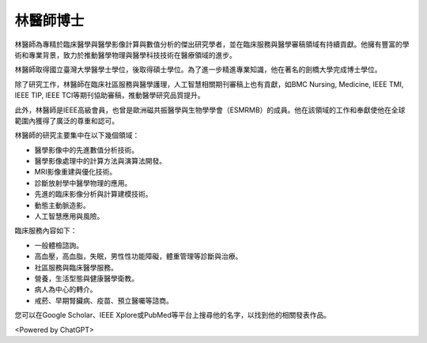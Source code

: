 林醫師博士
=====

.. _biography:


林醫師為專精於臨床醫學與醫學影像計算與數值分析的傑出研究學者，並在臨床服務與醫學審稿領域有持續貢獻。他擁有豐富的學術和專業背景，致力於推動醫學物理與醫學科技技術在醫療領域的進步。

林醫師取得國立臺灣大學醫學士學位，後取得碩士學位。為了進一步精進專業知識，他在著名的劍橋大學完成博士學位。

除了研究工作，林醫師在臨床社區服務與醫學護理，人工智慧相關期刊審稿上也有貢獻，如BMC Nursing, Medicine, IEEE TMI, IEEE TIP, IEEE TCI等期刊協助審稿，推動醫學研究品質提升。

此外，林醫師是IEEE高級會員，也曾是歐洲磁共振醫學與生物學學會（ESMRMB）的成員。他在該領域的工作和奉獻使他在全球範圍內獲得了廣泛的尊重和認可。

林醫師的研究主要集中在以下幾個領域：

* 醫學影像中的先進數值分析技術。
* 醫學影像處理中的計算方法與演算法開發。
* MRI影像重建與優化技術。
* 診斷放射學中醫學物理的應用。
* 先進的臨床影像分析與計算建模技術。
* 動態主動脈造影。
* 人工智慧應用與風險。

臨床服務內容如下：


* 一般體檢諮詢。
* 高血壓，高血脂，失眠，男性性功能障礙，體重管理等診斷與治療。
* 社區服務與臨床醫學服務。
* 營養，生活型態與健康醫學衛教。
* 病人為中心的轉介。
* 戒菸、早期腎臟病、疫苗、預立醫囑等諮商。

您可以在Google Scholar、IEEE Xplore或PubMed等平台上搜尋他的名字，以找到他的相關發表作品。


<Powered by ChatGPT>

